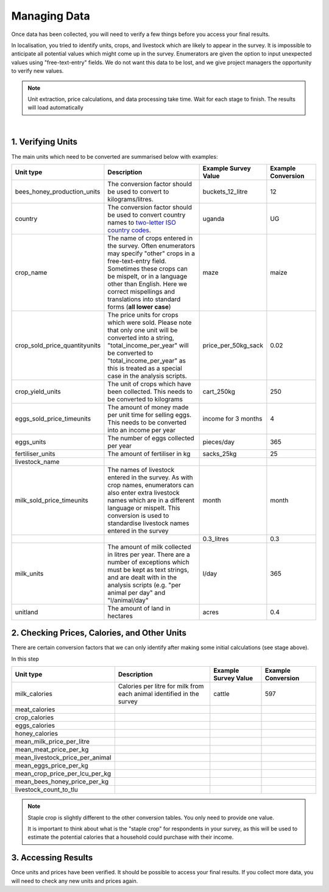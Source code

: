 .. _processing_data:

Managing Data
=============================

Once data has been collected, you will
need to verify a few things before you
access your final results. 

In localisation, you tried to identify units, 
crops, and livestock which are likely to appear
in the survey. It is impossible to anticipate
all potential values which might come up in the 
survey. Enumerators are given the option to input
unexpected values using "free-text-entry" fields.
We do not want this data to be lost, and we give 
project managers the opportunity to verify new values.


.. note::

    Unit extraction, price calculations, and data 
    processing take time. Wait for each stage to 
    finish. The results will load automatically

.. youtube:: LF95SrwI62M
    :width: 100%

|



1. Verifying Units
#######################################

The main units which need to be converted are summarised 
below with examples:

.. list-table:: 
   :widths: 25 50 25 25
   :header-rows: 1

   * - Unit type 
     - Description
     - Example Survey Value 
     - Example Conversion 

   * - bees_honey_production_units 
     - The conversion factor should be used to convert to kilograms/litres.
     - buckets_12_litre 
     - 12 
  
   * - country
     - The conversion factor should be used to convert country names to `two-letter ISO country codes <https://www.iban.com/country-codes>`_.  
     - uganda 
     - UG 

   * - crop_name 
     - The name of crops entered in the survey. Often enumerators may specify "other" crops in a free-text-entry field. Sometimes these crops can be mispelt, or in a language other than English. Here we correct mispellings and translations into standard forms (**all lower case**)  
     - maze 
     - maize 

   * - crop_sold_price_quantityunits
     - The price units for crops which were sold. Please note that only one unit will be converted into a string, "total_income_per_year" will be converted to "total_income_per_year" as this is treated as a special case in the analysis scripts.
     - price_per_50kg_sack
     - 0.02 

   * - crop_yield_units
     - The unit of crops which have been collected. This needs to be converted to kilograms
     - cart_250kg
     - 250

     
   * - eggs_sold_price_timeunits
     - The amount of money made per unit time for selling eggs. This needs to be converted into an income per year
     - income for 3 months
     - 4

   * - eggs_units 
     - The number of eggs collected per year
     - pieces/day
     - 365
     
   * - fertiliser_units 
     - The amount of fertiliser in kg
     - sacks_25kg
     - 25
     
   * - livestock_name 
     -
     -
     -
     
   * - milk_sold_price_timeunits 
     - The names of livestock entered in the survey. As with crop names, enumerators can also enter extra livestock names which are in a different language or mispelt. This conversion is used to standardise livestock names entered in the survey
     - month
     - month
   
   * - 
     - 
     - 0.3_litres
     - 0.3
     
   * - milk_units 
     - The amount of milk  collected in litres per year. There are a number of exceptions which must be kept as text strings, and are dealt with in the analysis scripts (e.g. "per animal per day" and "l/animal/day"
     - l/day
     - 365
     
   * - unitland 
     - The amount of land in hectares
     - acres
     - 0.4




2. Checking Prices, Calories, and Other Units
#######################################

There are certain conversion factors 
that we can only identify after making 
some initial calculations (see stage above).

In this step 


.. list-table:: 
   :widths: 25 50 25 25
   :header-rows: 1

   * - Unit type 
     - Description
     - Example Survey Value 
     - Example Conversion 

   * - milk_calories 
     - Calories per litre for milk from each animal identified in the survey
     - cattle 
     - 597 

   * - meat_calories 
     - 
     -  
     -  

   * - crop_calories 
     - 
     -  
     -  

   * - eggs_calories 
     - 
     -  
     -  

   * - honey_calories 
     - 
     -  
     -  

   * - mean_milk_price_per_litre 
     - 
     -  
     -  

   * - mean_meat_price_per_kg 
     - 
     -  
     -  

   * - mean_livestock_price_per_animal 
     - 
     -  
     -  

   * - mean_eggs_price_per_kg 
     - 
     -  
     -  

   * - mean_crop_price_per_lcu_per_kg 
     - 
     -  
     -  

   * - mean_bees_honey_price_per_kg 
     - 
     -  
     -  

   * - livestock_count_to_tlu 
     - 
     -  
     -  


.. note::
    Staple crop is slightly
    different to the other 
    conversion tables. You
    only need to provide one 
    value.

    It is important to think 
    about what is the "staple crop"
    for respondents in your survey,
    as this will be used to estimate
    the potential calories that a household
    could purchase with their income.





3. Accessing Results
#######################################

Once units and prices have been verified. It should be
possible to access your final results. If you collect
more data, you will need to check any new units and 
prices again. 